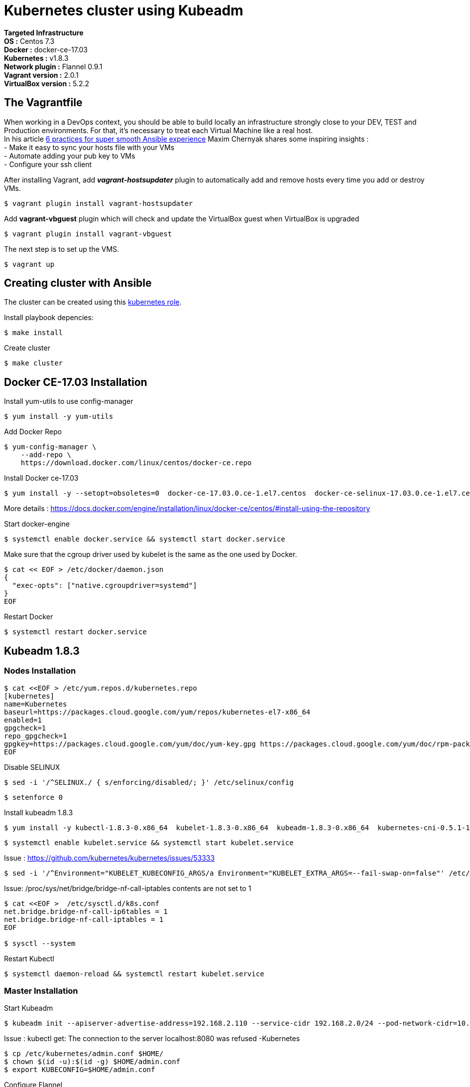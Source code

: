 = *Kubernetes cluster using Kubeadm*

*Targeted Infrastructure* +
*OS :* Centos 7.3 +
*Docker :* docker-ce-17.03 +
*Kubernetes :* v1.8.3 +
*Network plugin :* Flannel 0.9.1 +
*Vagrant version :* 2.0.1 +
*VirtualBox version :* 5.2.2

== The Vagrantfile

When working in a DevOps context, you should be able to build locally an infrastructure strongly close to your DEV, TEST and Production environments.
For that, it's necessary to treat each Virtual Machine like a real host. +
In his article http://hakunin.com/six-ansible-practices[6 practices for super smooth Ansible experience] Maxim Chernyak shares some inspiring insights : +
- Make it easy to sync your hosts file with your VMs +
- Automate adding your pub key to VMs +
- Configure your ssh client +
 
After installing Vagrant, add *_vagrant-hostsupdater_* plugin to automatically add and remove hosts every time you add or destroy VMs.   +

[source,shell]
----
$ vagrant plugin install vagrant-hostsupdater
----

Add *vagrant-vbguest* plugin which will check and update the VirtualBox guest when VirtualBox is upgraded
[source,shell]
----
$ vagrant plugin install vagrant-vbguest
----

The next step is to set up the VMS.
[source,shell]
----
$ vagrant up
----

== Creating cluster with Ansible 
The cluster can be created using this https://github.com/geerlingguy/ansible-role-kubernetes[kubernetes role]. 

Install playbook depencies: 
[source,shell]
----
$ make install
----

Create cluster
[source,shell]
----
$ make cluster
----

== Docker CE-17.03 Installation

Install yum-utils to use config-manager
[source,shell]
----
$ yum install -y yum-utils
----

Add Docker Repo
[source,shell]
----
$ yum-config-manager \
    --add-repo \
    https://download.docker.com/linux/centos/docker-ce.repo
----

Install Docker ce-17.03
[source,shell]
----
$ yum install -y --setopt=obsoletes=0  docker-ce-17.03.0.ce-1.el7.centos  docker-ce-selinux-17.03.0.ce-1.el7.centos
----

More details : https://docs.docker.com/engine/installation/linux/docker-ce/centos/#install-using-the-repository

Start docker-engine 
[source,shell]
----
$ systemctl enable docker.service && systemctl start docker.service
----

Make sure that the cgroup driver used by kubelet is the same as the one used by Docker. 
[source,shell]
----
$ cat << EOF > /etc/docker/daemon.json
{
  "exec-opts": ["native.cgroupdriver=systemd"]
}
EOF
----

Restart Docker
[source,shell]
----
$ systemctl restart docker.service  
----

== Kubeadm 1.8.3

=== Nodes Installation

[source,shell]
----
$ cat <<EOF > /etc/yum.repos.d/kubernetes.repo
[kubernetes]
name=Kubernetes
baseurl=https://packages.cloud.google.com/yum/repos/kubernetes-el7-x86_64
enabled=1
gpgcheck=1
repo_gpgcheck=1
gpgkey=https://packages.cloud.google.com/yum/doc/yum-key.gpg https://packages.cloud.google.com/yum/doc/rpm-package-key.gpg
EOF
----

Disable SELINUX
[source,shell]
----
$ sed -i '/^SELINUX./ { s/enforcing/disabled/; }' /etc/selinux/config
----

[source,shell]
----
$ setenforce 0
----

Install kubeadm 1.8.3
[source,shell]
----
$ yum install -y kubectl-1.8.3-0.x86_64  kubelet-1.8.3-0.x86_64  kubeadm-1.8.3-0.x86_64  kubernetes-cni-0.5.1-1.x86_64
----

[source,shell]
----
$ systemctl enable kubelet.service && systemctl start kubelet.service
----

Issue : https://github.com/kubernetes/kubernetes/issues/53333

[source,shell]
----
$ sed -i '/^Environment="KUBELET_KUBECONFIG_ARGS/a Environment="KUBELET_EXTRA_ARGS=--fail-swap-on=false"' /etc/systemd/system/kubelet.service.d/10-kubeadm.conf
----

Issue: /proc/sys/net/bridge/bridge-nf-call-iptables contents are not set to 1

[source,shell]
----
$ cat <<EOF >  /etc/sysctl.d/k8s.conf
net.bridge.bridge-nf-call-ip6tables = 1
net.bridge.bridge-nf-call-iptables = 1
EOF

$ sysctl --system
----

Restart Kubectl
[source,shell]
----
$ systemctl daemon-reload && systemctl restart kubelet.service
----

=== Master Installation

Start Kubeadm
[source,shell]
----
$ kubeadm init --apiserver-advertise-address=192.168.2.110 --service-cidr 192.168.2.0/24 --pod-network-cidr=10.244.0.0/16
----
// --pod-network-cidr=10.244.0.0/16 for flannel provider

Issue : kubectl get: The connection to the server localhost:8080 was refused -Kubernetes
[source,shell]
----
$ cp /etc/kubernetes/admin.conf $HOME/
$ chown $(id -u):$(id -g) $HOME/admin.conf
$ export KUBECONFIG=$HOME/admin.conf
----

Configure Flannel
[source,shell]
----
$ kubectl apply -f https://raw.githubusercontent.com/coreos/flannel/v0.9.1/Documentation/kube-flannel.yml
----
// Sources :

// - https://kubernetes.io/docs/setup/independent/install-kubeadm/#installing-docker
// - https://www.data-essential.com/hands-on-kubernetes-with-kubeadm/

=== Debugging

Displays all nodes
[source,shell]
----
$ kubectl get nodes

NAME              STATUS     ROLES     AGE       VERSION
master.app.dev    Ready      master    3m        v1.8.3
minion1.app.dev   Ready      <none>    1m        v1.8.3
minion2.app.dev   Ready      <none>    1m        v1.8.3
minion3.app.dev   Ready      <none>    1m        v1.8.3
----

Display components pods
[source,shell]
----
$ kubectl -n kube-system get pods

NAME                                     READY     STATUS    RESTARTS   AGE
etcd-master.app.dev                      1/1       Running   0          1h
kube-apiserver-master.app.dev            1/1       Running   0          1h
kube-controller-manager-master.app.dev   1/1       Running   0          1h
kube-dns-545bc4bfd4-9tlbn                3/3       Running   0          1h
kube-flannel-ds-5zpgs                    1/1       Running   0          1h
kube-flannel-ds-lhtxq                    1/1       Running   2          1h
kube-flannel-ds-sgxbd                    1/1       Running   2          1h
kube-proxy-j48pm                         1/1       Running   0          1h
kube-proxy-j4lbm                         1/1       Running   0          1h
kube-proxy-p7zwv                         1/1       Running   0          1h
kube-scheduler-master.app.dev            1/1       Running   0          1h
----

Displays all pods
[source,shell]
----
$ kubectl get pods --all-namespaces

NAMESPACE     NAME                                     READY     STATUS    RESTARTS   AGE
default       kuard                                    1/1       Running   0          55m
kube-system   etcd-master.app.dev                      1/1       Running   0          1h
kube-system   kube-apiserver-master.app.dev            1/1       Running   0          1h
kube-system   kube-controller-manager-master.app.dev   1/1       Running   0          1h
kube-system   kube-dns-545bc4bfd4-9tlbn                3/3       Running   0          1h
kube-system   kube-flannel-ds-5zpgs                    1/1       Running   0          1h
kube-system   kube-flannel-ds-lhtxq                    1/1       Running   2          1h
kube-system   kube-flannel-ds-sgxbd                    1/1       Running   2          1h
kube-system   kube-proxy-j48pm                         1/1       Running   0          1h
kube-system   kube-proxy-j4lbm                         1/1       Running   0          1h
kube-system   kube-proxy-p7zwv                         1/1       Running   0          1h
kube-system   kube-scheduler-master.app.dev            1/1       Running   0          1h
----

//

// Master node
//
// etcd: the key-value store from CoreOS
// api server: it is Kubernetes entry point for external and internal services
// scheduler: choose on which minion run a Pod, depending of it’s resources
// controller manager: create, update and destroy resources that he manage
//
// Worker node (minion)
//
// kubelet: verify that minion is well, and perform health check on Pods
// kube-proxy: act as a proxy and a load-balancer, he manage network traffic
// - https://www.data-essential.com/hands-on-kubernetes-with-kubeadm/


// --enable-debugging-handlers=true (logs, exec, port-forward, ...)
=== How to reset Kubeadm

[source,shell]
----
$ kubeadm reset && systemctl daemon-reload && systemctl restart kubelet.service
----
